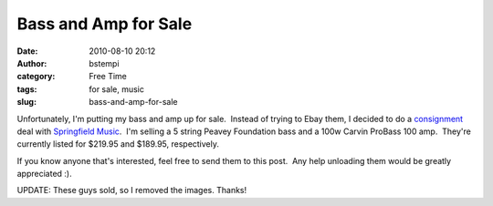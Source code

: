 Bass and Amp for Sale
#####################
:date: 2010-08-10 20:12
:author: bstempi
:category: Free Time
:tags: for sale, music
:slug: bass-and-amp-for-sale

Unfortunately, I'm putting my bass and amp up for sale.  Instead of
trying to Ebay them, I decided to do
a \ `consignment <http://en.wikipedia.org/wiki/Consignment>`__ deal with
`Springfield Music <http://www.springfieldmusicstore.com/>`__.  I'm
selling a 5 string Peavey Foundation bass and a 100w Carvin ProBass 100
amp.  They're currently listed for $219.95 and $189.95, respectively.

If you know anyone that's interested, feel free to send them to this
post.  Any help unloading them would be greatly appreciated :).

UPDATE:  These guys sold, so I removed the images.  Thanks!
